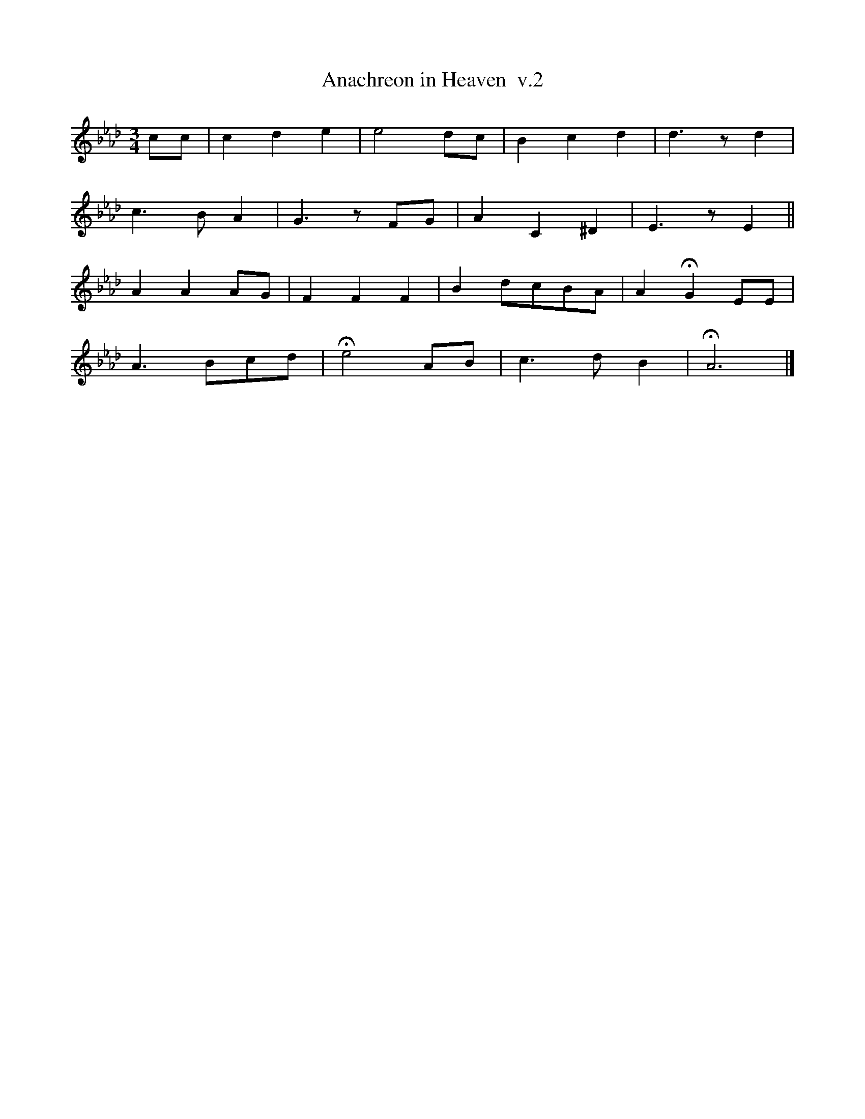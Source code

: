 %%abc-charset utf-8
X: 0
T: Anachreon in Heaven  v.2
M: 3/4
K:Fmin
cc | c2 d2 e2 | e4 dc | B2 c2 d2 | d3 zd2 |
c3 B A2 | G3 zFG | A2 C2 ^D2 | E3 zE2 ||
A2 A2 AG | F2 F2 F2 | B2 dcBA | A2 HG2 EE |
A3 Bcd | He4 AB | c3 d B2 | HA6 |]
